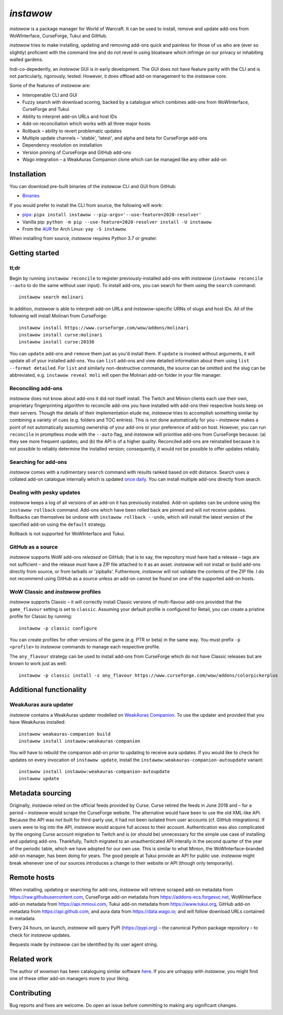 *instawow*
==========

.. image:: https://img.shields.io/matrix/wow-addon-management:matrix.org
   :target: https://matrix.to/#/#wow-addon-management:matrix.org?via=matrix.org
   :alt: Matrix channel


*instawow* is a package manager for World of Warcraft.
It can be used to install, remove and update add-ons from
WoWInterface, CurseForge, Tukui and GitHub.

*instawow* tries to make installing, updating and removing
add-ons quick and painless for those of us who are
(ever so slightly) proficient with the command line
and do not revel in using bloatware which infringe on our privacy
or inhabiting walled gardens.

Indi-co-depedently, an *instawow* GUI is in early development.
The GUI does not have feature parity with the CLI and is not particularly,
rigorously, tested.  However, it does offload add-on management to
the *instawow* core.

Some of the features of *instawow* are:

- Interoperable CLI and GUI
- Fuzzy search with download scoring, backed by a catalogue which
  combines add-ons from WoWInterface, CurseForge and Tukui
- Ability to interpret add-on URLs and host IDs
- Add-on reconciliation which works with all three major hosts
- Rollback – ability to revert problematic updates
- Multiple update channels – 'stable', 'latest', and alpha and beta
  for CurseForge add-ons
- Dependency resolution on installation
- Version pinning of CurseForge and GitHub add-ons
- Wago integration – a WeakAuras Companion clone which can be managed like
  any other add-on

.. figure:: https://asciinema.org/a/8m36ncAoyTmig4MXfQM8YjE6a.svg
   :alt: Asciicast demonstrating the operation of instawow
   :target: https://asciinema.org/a/8m36ncAoyTmig4MXfQM8YjE6a?autoplay=1
   :width: 640

.. figure:: https://raw.githubusercontent.com/layday/instawow/main/gui/screenshots/v0.6.0_640px.png
   :target: https://github.com/layday/instawow/releases/latest
   :alt: The instawow GUI's main window

Installation
------------

You can download pre-built binaries of the *instawow* CLI and GUI from GitHub:

- `Binaries <https://github.com/layday/instawow/releases/latest>`__

If you would prefer to install the CLI from source, the following will work:

- `pipx <https://github.com/pipxproject/pipx>`__:
  ``pipx install instawow --pip-args='--use-feature=2020-resolver'``
- Vanilla pip:
  ``python -m pip --use-feature=2020-resolver install -U instawow``
- From the `AUR <https://aur.archlinux.org/packages/instawow/>`__
  for Arch Linux:
  ``yay -S instawow``

When installing from source, *instawow* requires Python 3.7 or greater.

Getting started
---------------

tl;dr
~~~~~

Begin by running ``instawow reconcile``
to register previously-installed add-ons with *instawow*
(``instawow reconcile --auto`` to do the same without user input).
To install add-ons, you can search for them using the ``search`` command::

    instawow search molinari

In addition, *instawow* is able to interpret add-on URLs and *instawow*-specific
URNs of slugs and host IDs.
All of the following will install Molinari from CurseForge::

    instawow install https://www.curseforge.com/wow/addons/molinari
    instawow install curse:molinari
    instawow install curse:20338

You can ``update`` add-ons and ``remove`` them just as you'd install them.
If ``update`` is invoked without arguments, it will update all of your
installed add-ons.  You can ``list`` add-ons and view detailed information about
them using ``list --format detailed``.
For ``list`` and similarly non-destructive commands, the source can be omitted
and the slug can be abbreviated, e.g. ``instawow reveal moli``
will open the Molinari add-on folder in your file manager.

Reconciling add-ons
~~~~~~~~~~~~~~~~~~~

*instawow* does not know about add-ons it did not itself install.
The Twitch and Minion clients each use their own, proprietary
fingerprinting algorithm to reconcile add-ons you have installed with add-ons
their respective hosts keep on their servers.  Though the details of their implementation
elude me, *instawow* tries to accomplish something similar by combining a variety
of cues (e.g. folders and TOC entries).
This is not done automatically for you – *instawow* makes a point of
not automatically assuming ownership of your add-ons or your preference
of add-on host.
However, you can run ``reconcile`` in promptless mode with the ``--auto`` flag,
and *instawow* will prioritise add-ons from CurseForge because: (a) they
see more frequent updates; and (b) the API is of a higher quality.
Reconciled add-ons are reinstalled because it is not possible to reliably
determine the installed version; consequently, it would not be possible to offer
updates reliably.

Searching for add-ons
~~~~~~~~~~~~~~~~~~~~~

*instawow* comes with a rudimentary ``search`` command
with results ranked based on edit distance.
Search uses a collated add-on catalogue internally which is updated
`once daily <https://github.com/layday/instawow-data/tree/data>`__.
You can install multiple add-ons directly from search.

Dealing with pesky updates
~~~~~~~~~~~~~~~~~~~~~~~~~~

*instawow* keeps a log of all versions of an add-on it has previously
installed.
Add-on updates can be undone using the ``instawow rollback`` command.
Add-ons which have been rolled back are pinned and will not receive updates.
Rollbacks can themselves be undone with ``instawow rollback --undo``,
which will install the latest version of the specified add-on using
the ``default`` strategy.

Rollback is not supported for WoWInterface and Tukui.

GitHub as a source
~~~~~~~~~~~~~~~~~~

*instawow* supports WoW add-ons *released* on GitHub; that is to say,
the repository must have had a release
– tags are not sufficient – and the release *must*
have a ZIP file attached to it as an asset.
*instawow* will not install or build add-ons directly from
source, or from tarballs or 'zipballs'.
Futhermore, *instawow* will not validate the contents of the ZIP file.
I do not recommend using GitHub as a source unless an add-on cannot
be found on one of the supported add-on hosts.

WoW Classic and *instawow* profiles
~~~~~~~~~~~~~~~~~~~~~~~~~~~~~~~~~~~

*instawow* supports Classic – it will correctly install Classic versions
of multi-flavour add-ons provided that the ``game_flavour``
setting is set to ``classic``.
Assuming your default profile is configured for Retail,
you can create a pristine profile for Classic by running::

    instawow -p classic configure

You can create profiles for other versions of the game (e.g. PTR or beta)
in the same way.
You must prefix ``-p <profile>`` to *instawow* commands
to manage each respective profile.

The ``any_flavour`` strategy can be used to install add-ons from CurseForge
which do not have Classic releases but are known to work just as well::

    instawow -p classic install -s any_flavour https://www.curseforge.com/wow/addons/colorpickerplus


Additional functionality
------------------------

WeakAuras aura updater
~~~~~~~~~~~~~~~~~~~~~~

*instawow* contains a WeakAuras updater modelled on
`WeakAuras Companion <https://weakauras.wtf/>`__.  To use the updater
and provided that you have WeakAuras installed::

    instawow weakauras-companion build
    instawow install instawow:weakauras-companion

You will have to rebuild the companion add-on prior to updating
to receive aura updates.  If you would like to check for updates on
every invocation of ``instawow update``, install the
``instawow:weakauras-companion-autoupdate`` variant::

    instawow install instawow:weakauras-companion-autoupdate
    instawow update

Metadata sourcing
-----------------

Originally, *instawow* relied on the official feeds provided by Curse.
Curse retired the feeds in June 2018 and – for a period – *instawow* would
scrape the CurseForge website.  The alternative would have been to use the
old XML-like API.  Because the API was not built for third-party use, it had not been
isolated from user accounts (cf. GitHub integrations).
If users were to log into the API, *instawow* would acquire full
access to their account.  Authentication was also complicated
by the ongoing Curse account migration to Twitch and is (or should be)
unnecessary for the simple use case of installing and updating add-ons.
Thankfully, Twitch migrated to an unauthenticated
API interally in the second quarter of the year of the periodic table,
which we have adopted for our own use.
This is similar to what Minion, the WoWInterface-branded add-on manager, has been
doing for years.  The good people at Tukui provide an API for public use.
*instawow* might break whenever one of our sources introduces
a change to their website or API (though only temporarily).

Remote hosts
------------

When installing, updating or searching for add-ons, *instawow* will retrieve
scraped add-on metadata from https://raw.githubusercontent.com,
CurseForge add-on metadata from https://addons-ecs.forgesvc.net,
WoWInterface add-on metadata from https://api.mmoui.com,
Tukui add-on metadata from https://www.tukui.org,
GitHub add-on metadata from https://api.github.com,
and aura data from https://data.wago.io;
and will follow download URLs contained in metadata.

Every 24 hours, on launch, *instawow* will query PyPI (https://pypi.org) – the
canonical Python package repository – to check for *instawow* updates.

Requests made by *instawow* can be identified by its user agent string.

Related work
------------

The author of *wowman* has been cataloguing similar software
`here <https://ogri-la.github.io/wow-addon-managers/>`__.  If you are unhappy
with *instawow*, you might find one of these other add-on managers more
to your liking.

Contributing
------------

Bug reports and fixes are welcome.  Do open an issue before committing to
making any significant changes.

